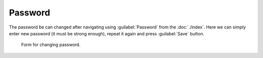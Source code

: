 Password
********

The password be can changed after navigating using :guilabel:`Password` from the :doc:`./index`. Here we can simply enter new password (it must be strong enough), repeat it again and press :guilabel:`Save` button.


.. figure:: password/form.png
    :width: 800
    
    Form for changing password.
